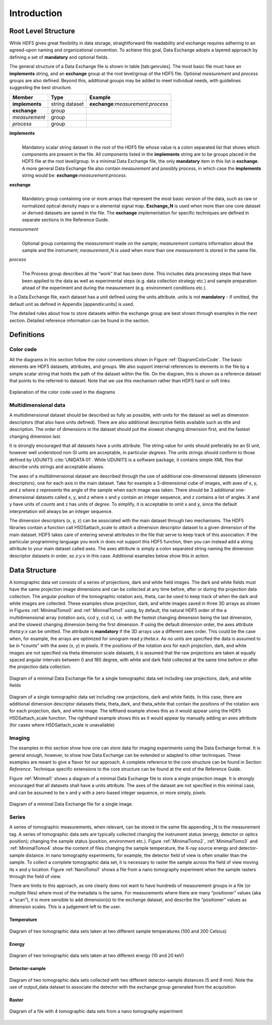 .. role:: math(raw)
   :format: html latex
..

============
Introduction
============

Root Level Structure
====================

While HDF5 gives great flexibility in data storage, straightforward file
readability and exchange requires adhering to an agreed-upon naming and
organizational convention. To achieve this goal, Data Exchange adopts a
layered approach by defining a set of **mandatory** and optional fields.

The general structure of a Data Exchange file is shown in
table [tab:genrules]. The most basic file must have an **implements**
string, and an **exchange** group at the root level/group of the HDF5
file. Optional *measurement* and *process* groups are also defined.
Beyond this, additional groups may be added to meet individual needs,
with guidelines suggesting the best structure.

+---------------+----------------+-----------------------------------------+
|     Member    |       Type     |            Example                      |
+===============+================+=========================================+
|**implements** | string dataset | **exchange**:*measurement*:*process*    |
+---------------+----------------+-----------------------------------------+
| **exchange**  |     group      |                                         |
+---------------+----------------+-----------------------------------------+
| *measurement* |     group      |                                         |
+---------------+----------------+-----------------------------------------+
| *process*     |     group      |                                         |
+---------------+----------------+-----------------------------------------+

**implements**
    | 
    | Mandatory scalar string dataset in the root of the HDF5 file whose
      value is a colon separated list that shows which components are
      present in the file. All components listed in the **implements**
      string are to be groups placed in the HDF5 file at the root
      level/group. In a minimal Data Exchange file, the only **mandatory**
      item in this list is **exchange**. A more general Data Exchange file
      also contain *measurement* and possibly *process*, in which case 
      the **implements** string would be: **exchange**:*measurement*:*process*.

**exchange**
    | 
    | Mandatory group containing one or more arrays that represent the
      most basic version of the data, such as raw or normalized optical
      density maps or a elemental signal map. **Exchange_N** is
      used when more than one core dataset or derived datasets are saved
      in the file. The **exchange** implementation for specific techniques
      are defined in separate sections in the Reference Guide.

*measurement*
    | 
    | Optional group containing the *measurement* made on the sample;
      *measurement* contains information about the sample and the
      instrument; *measurement_N* is used when more than one
      *measurement* is stored in the same file.

*process*
    | 
    | The Process group describes all the “work” that has been done. 
      This includes data processing steps that have been applied to the 
      data as well as experimental steps (e.g. data collection strategy etc.) 
      and sample preparation ahead of the experiment and during the measurement 
      (e.g. environment conditions etc.).

In a Data Exchange file, each dataset has a unit defined using the units
attribute. units is not **mandatory** - if omitted, the default unit as
defined in Appendix [appendix:units] is used.

The detailed rules about how to store datasets within the exchange group
are best shown through examples in the next section. Detailed reference
information can be found in the section.

Definitions
===========

Color code
----------

All the diagrams in this section follow the color conventions shown in
Figure :ref:`DiagramColorCode`. The basic elements are HDF5 datasets,
attributes, and groups. We also support internal references to elements
in the file by a simple scalar string that holds the path of the dataset
within the file. On the diagram, this is shown as a reference dataset
that points to the referred-to dataset. Note that we use this mechanism
rather than HDF5 hard or soft links 

.. _DiagramColorCode:

.. figure:: figures/dx_DiagramColorCode.png
   :align: center
   :alt: AExplanation of the color code used in the diagrams
   :width: 50.0%

   Explanation of the color code used in the diagrams

Multidimensional data
---------------------

A multidimensional dataset should be described as fully as possible,
with units for the dataset as well as dimension descriptors (that also
have units defined). There are also additional descriptive fields
available such as title and description. The order of dimensions in the
dataset should put the slowest changing dimension first, and the fastest
changing dimension last.

It is strongly encouraged that all datasets have a units attribute. The
string value for units should preferably be an SI unit, however well
understood non-SI units are acceptable, in particular *degrees*. The
units strings should conform to those defined by UDUNITS :cite:`UNIDATA:01`. 
While UDUNITS is a software package, it contains simple XML files that 
describe units strings and acceptable aliases.

The axes of a multidimensional dataset are described through the use of
additional one-dimensional datasets (dimension descriptors), one for
each axis in the main dataset. Take for example a 3-dimensional cube of
images, with axes of x, y, and z where z represents the angle of the
sample when each image was taken. There should be 3 additional
one-dimensional datasets called x, y, and z where x and y contain an
integer sequence, and z contains a list of angles. X and y have units of
*counts* and z has units of *degree*. To simplify, it is acceptable to
omit x and y, since the default interpretation will always be an integer
sequence.

The dimension descriptors (x, y, z) can be associated with the main
dataset through two mechanisms. The HDF5 libraries contain a function
call H5DSattach_scale to *attach* a dimension descriptor dataset to a
given dimension of the main dataset. HDF5 takes care of entering several
attributes in the file that serve to keep track of this association. If
the particular programming language you work in does not support this
HDF5 function, then you can instead add a string attribute to your main
dataset called axes. The axes attribute is simply a colon separated
string naming the dimension descriptor datasets in order, so *z:y:x* in
this case. Additional examples below show this in action.

Data Structure
============== 

A tomographic data set consists of a series of projections, dark and white field images. The dark and white fields must have the same
projection image dimensions and can be collected at any time before, after or during the projection data collection. The angular position of
the tomographic rotation axis, theta, can be used to keep track of when the dark and white images are collected. 
These examples show projection, dark, and white images saved in three 3D arrays as shown in Figures :ref:`MinimalTomo0` and :ref:`MinimalTomo1` using, by default, the natural HDF5 order of the a multidimensional array (rotation axis, ccd y, ccd x), i.e. with the fastest changing dimension being the last dimension, and the slowest changing dimension being the first dimension. If using the default dimension order, the axes attribute *theta:y:x* can be
omitted. The attribute is **mandatory** if the 3D arrays use a different axes order. This could be the case when, for example, the arrays are
optimized for sinogram read *y:theta:x*. As no units are specified the data is assumed to be in *counts" with the axes (x, y) in pixels. If the positions of the rotation axis for each projection, dark, and white images are not specified via theta dimension scale datasets, it is assumed that the raw projections are taken at equally spaced angular intervals between 0 and 180 degree, with white and dark field collected at the same time before or after the projection data collection.

.. _MinimalTomo0:

.. figure:: figures/dx_MinimalTomo0.png
   :align: center
   :alt: Diagram of a minimal Data Exchange file for a single tomographic data set including raw projections, dark, and white fields.
   :width: 50.0%

   Diagram of a minimal Data Exchange file for a single tomographic data set including raw projections, dark, and white fields 

.. _MinimalTomo1:

.. figure:: figures/dx_MinimalTomo1.png
   :align: center
   :alt: Diagram of a single tomographic data set including raw projections, dark and white fields. In this case, there are additional dimension descriptor datasets theta, theta_dark, and theta_white that contain the positions of the rotation axis for each projection, dark, and white image. The lefthand example shows this as it would appear using the HDF5 H5DSattach_scale function. The righthand example shows this as it would appear by manually adding an axes attribute (for cases where H5DSattach_scale is unavailable). 
   :width: 80.0%

   Diagram of a single tomographic data set including raw projections,
   dark and white fields. In this case, there are additional dimension
   descriptor datasets theta, theta_dark, and theta_white that contain
   the positions of the rotation axis for each projection, dark, and
   white image. The lefthand example shows this as it would appear using
   the HDF5 H5DSattach_scale function. The righthand example shows this
   as it would appear by manually adding an axes attribute (for cases
   where H5DSattach_scale is unavailable)

Imaging
-------
The examples in this section show how one can store data for imaging
experiments using the Data Exchange format. It is general enough,
however, to show how Data Exchange can be extended or adapted to other
techniques. These examples are meant to give a flavor for our approach.
A complete reference to the core structure can be found in Section
*Reference*. Technique specific extensions to the core structure
can be found at the end of the Reference Guide.

Figure :ref:`Minimal1` shows a diagram of a minimal Data Exchange file
to store a single projection image. It is strongly encouraged that all
datasets shall have a units attribute. The axes of the dataset are not
specified in this minimal case, and can be assumed to be x and y with a
zero-based integer sequence, or more simply, pixels.

.. _Minimal1:

.. figure:: figures/dx_Minimal1.png
   :align: center
   :alt: Diagram of a minimal Data Exchange file for a single image.
   :width: 50.0%

   Diagram of a minimal Data Exchange file for a single image.

Series
------

A series of tomographic measurements, when relevant, can be stored in
the same file appending _N to the measurement tag. 
A series of tomographic data sets are typically collected changing the
instrument status (energy, detector or optics position); changing the
sample status (position, environment etc.). Figure :ref:`MinimalTomo2`,
:ref:`MinimalTomo3` and :ref:`MinimalTomo4` show the content of files
changing the sample temperature, the X-ray source energy and
detector-sample distance.
In nano tomography experiments, for example, the detector field of view is 
often smaller than the sample. To collect a complete tomographic data set, 
it is necessary to raster the sample across the field of view moving its x
and y location. Figure :ref:`NanoTomo1` shows a file from a nano
tomography experiment when the sample rasters through the field of view.

There are limits to this approach, as one clearly does not want to have
hundreds of measurement groups in a file (or multiple files) where most
of the metadata is the same. For measurements where there are many
“positioner” values (aka a “scan”), it is more sensible to add
dimension(s) to the exchange dataset, and describe the “positioner”
values as dimension scales. This is a judgement left to the user.

Temperature
~~~~~~~~~~~

.. _MinimalTomo2:

.. figure:: figures/dx_MinimalTomo2.png
   :align: center
   :alt: Diagram of two tomographic data sets taken at two different sample temperatures (100 and 200 Celsius).
   :width: 100.0%

   Diagram of two tomographic data sets taken at two different sample
   temperatures (100 and 200 Celsius)

Energy
~~~~~~
.. _MinimalTomo3:

.. figure:: figures/dx_MinimalTomo3.png
   :align: center
   :alt: Diagram of two tomographic data sets taken at two different energy (10 and 20 keV).
   :width: 80.0%

   Diagram of two tomographic data sets taken at two different energy
   (10 and 20 keV)

Detector-sample
~~~~~~~~~~~~~~~

.. _MinimalTomo4:

.. figure:: figures/dx_MinimalTomo4.png
   :align: center
   :alt: Diagram of two tomographic data sets collected with two different detector-sample distances (5 and 9 mm). Note the use of output_data dataset to associate the detector with the exchange group generated from the acquisition.
   :width: 80.0%

   Diagram of two tomographic data sets collected with two different
   detector-sample distances (5 and 9 mm). Note the use of output_data
   dataset to associate the detector with the exchange group generated
   from the acquisition

Raster
~~~~~~

.. _NanoTomo1:

.. figure:: figures/dx_NanoTomo1.png
   :align: center
   :alt: Diagram of a file with 4 tomographic data sets from a nano tomography experiment.
   :width: 90.0%

   Diagram of a file with 4 tomographic data sets from a nano tomography
   experiment

